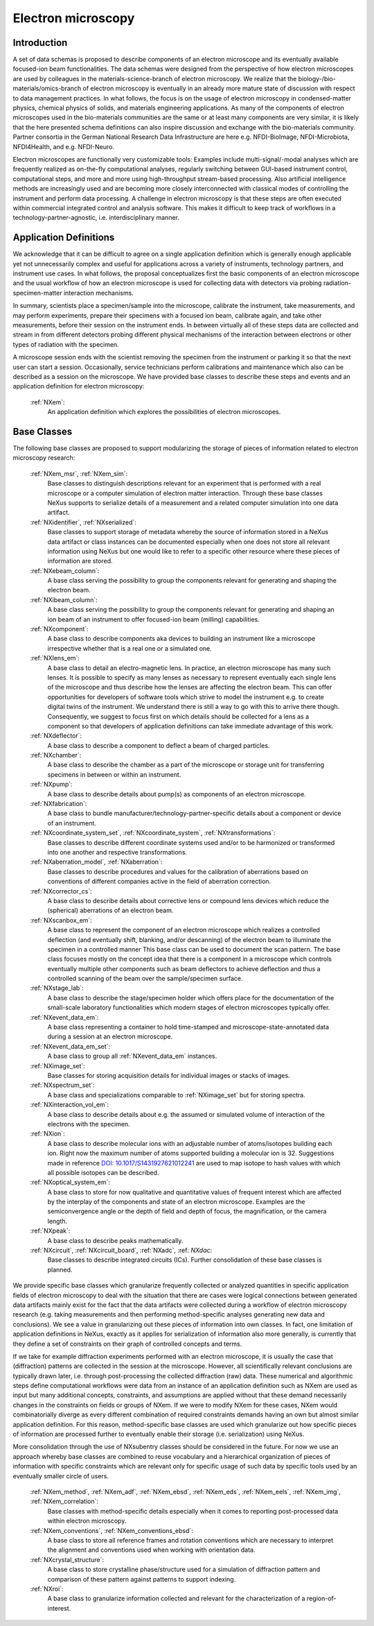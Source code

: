 .. _Em-Structure:

===================
Electron microscopy
===================

.. index::
   IntroductionEm
   EmAppDef
   EmBC
   EmAnalysisClasses

.. _IntroductionEm:

Introduction
############

A set of data schemas is proposed to describe components of an electron microscope and its eventually available focused-ion beam functionalities.
The data schemas were designed from the perspective of how electron microscopes are used by colleagues in the materials-science-branch of electron microscopy.
We realize that the biology-/bio-materials/omics-branch of electron microscopy is eventually in an already more mature state of discussion with respect
to data management practices. In what follows, the focus is on the usage of electron microscopy in condensed-matter physics, chemical physics of solids,
and materials engineering applications. As many of the components of electron microscopes used in the bio-materials communities are the same or at least many
components are very similar, it is likely that the here presented schema definitions can also inspire discussion and exchange with the bio-materials community.
Partner consortia in the German National Research Data Infrastructure are here e.g. NFDI-BioImage, NFDI-Microbiota, NFDI4Health, and e.g. NFDI-Neuro.

Electron microscopes are functionally very customizable tools: Examples include multi-signal/-modal analyses which are frequently realized as on-the-fly computational analyses, regularly switching between GUI-based instrument control, computational steps, and more and more using high-throughput stream-based processing. Also artificial intelligence methods are increasingly used and are becoming more closely interconnected with classical modes of controlling the instrument and perform data processing. A challenge in electron microscopy is that these steps are often executed within commercial integrated control and analysis software. This makes it difficult to keep track of workflows in a technology-partner-agnostic, i.e. interdisciplinary manner.

.. _EmAppDef:

Application Definitions
#######################

We acknowledge that it can be difficult to agree on a single application definition which is generally enough applicable yet not unnecessarily complex and useful for applications across a variety of instruments, technology partners, and instrument use cases. In what follows, the proposal conceptualizes first the basic components of an electron microscope and the usual workflow of how an electron microscope is used for collecting data with detectors via probing radiation-specimen-matter interaction mechanisms.

In summary, scientists place a specimen/sample into the microscope, calibrate the instrument, take measurements, and may perform experiments, prepare their specimens with a focused ion beam, calibrate again, and take other measurements, before their session on the instrument ends. In between virtually all of these steps data are collected and stream in from different detectors probing different physical mechanisms of the interaction between electrons or other types of radiation with the specimen.

A microscope session ends with the scientist removing the specimen from the instrument or parking it so that the next user can start a session. Occasionally, service technicians perform calibrations and maintenance which also can be described as a session on the microscope. We have provided base classes to describe these steps and events and an application definition for electron microscopy:

    :ref:`NXem`:
        An application definition which explores the possibilities of electron microscopes.


.. _EmBC:

Base Classes
############

The following base classes are proposed to support modularizing the storage of pieces of information related to electron microscopy research:

    :ref:`NXem_msr`, :ref:`NXem_sim`:
        Base classes to distinguish descriptions relevant for an experiment that is performed with a real microscope or a computer simulation of
        electron matter interaction. Through these base classes NeXus supports to serialize details of a measurement and a related computer simulation
        into one data artifact.

    :ref:`NXidentifier`, :ref:`NXserialized`:
        Base classes to support storage of metadata whereby the source of information stored in a NeXus data artifact or class instances can be
        documented especially when one does not store all relevant information using NeXus but one would like to refer to a specific other resource
        where these pieces of information are stored.

    :ref:`NXebeam_column`:
        A base class serving the possibility to group the components relevant for generating
        and shaping the electron beam.

    :ref:`NXibeam_column`:
        A base class serving the possibility to group the components relevant for generating
        and shaping an ion beam of an instrument to offer focused-ion beam (milling) capabilities.

    :ref:`NXcomponent`:
        A base class to describe components aka devices to building an instrument like a microscope irrespective whether that is a real one or a simulated one.

    :ref:`NXlens_em`:
        A base class to detail an electro-magnetic lens. In practice, an electron microscope has many such lenses. It is possible to specify as many lenses as necessary to represent eventually each single lens of the microscope and thus describe how the lenses are affecting the electron beam. This can offer opportunities for developers of software tools which strive to model the instrument e.g. to create digital twins of the instrument. We understand there is still a way to go with this to arrive there though. Consequently, we suggest to focus first on which details should be collected for a lens as a component so that developers of application definitions can take immediate advantage of this work.

    :ref:`NXdeflector`:
        A base class to describe a component to deflect a beam of charged particles.

    :ref:`NXchamber`:
        A base class to describe the chamber as a part of the microscope or storage unit
        for transferring specimens in between or within an instrument.

    :ref:`NXpump`:
        A base class to describe details about pump(s) as components of an electron microscope.

    :ref:`NXfabrication`:
        A base class to bundle manufacturer/technology-partner-specific details about a component or device of an instrument.

    :ref:`NXcoordinate_system_set`, :ref:`NXcoordinate_system`, :ref:`NXtransformations`:
        Base classes to describe different coordinate systems used and/or to be harmonized
        or transformed into one another and respective transformations.
        
    :ref:`NXaberration_model`, :ref:`NXaberration`:
        Base classes to describe procedures and values for the calibration of aberrations based on
        conventions of different companies active in the field of aberration correction.

    :ref:`NXcorrector_cs`:
        A base class to describe details about corrective lens or compound lens devices
        which reduce the (spherical) aberrations of an electron beam.

    :ref:`NXscanbox_em`:
        A base class to represent the component of an electron microscope which realizes a controlled deflection
        (and eventually shift, blanking, and/or descanning) of the electron beam to illuminate the specimen in a controlled manner
        This base class can be used to document the scan pattern. The base class focuses mostly on the concept idea that there
        is a component in a microscope which controls eventually multiple other components such as beam deflectors to achieve deflection
        and thus a controlled scanning of the beam over the sample/specimen surface.

    :ref:`NXstage_lab`:
        A base class to describe the stage/specimen holder which offers place for the documentation of the small-scale laboratory functionalities
        which modern stages of electron microscopes typically offer.

    :ref:`NXevent_data_em`:
        A base class representing a container to hold time-stamped and microscope-state-annotated
        data during a session at an electron microscope.

    :ref:`NXevent_data_em_set`:
        A base class to group all :ref:`NXevent_data_em` instances.

    :ref:`NXimage_set`:
        Base classes for storing acquisition details for individual images or stacks of images.

    :ref:`NXspectrum_set`:
        A base class and specializations comparable to :ref:`NXimage_set` but for storing spectra.

    :ref:`NXinteraction_vol_em`:
        A base class to describe details about e.g. the assumed or simulated volume of interaction of the electrons with the specimen.

    :ref:`NXion`:
        A base class to describe molecular ions with an adjustable number of atoms/isotopes building each ion. Right now the maximum number of atoms supported building a molecular ion is 32. Suggestions made in reference `DOI: 10.1017/S1431927621012241 <https://doi.org/10.1017/S1431927621012241>`_ are used to map isotope to hash values with which all possible isotopes can be described.

    :ref:`NXoptical_system_em`:
        A base class to store for now qualitative and quantitative values of frequent interest
        which are affected by the interplay of the components and state of an electron microscope.
        Examples are the semiconvergence angle or the depth of field and depth of focus, the magnification, or the camera length.

    :ref:`NXpeak`:
        A base class to describe peaks mathematically.

    :ref:`NXcircuit`, :ref:`NXcircuit_board`, :ref:`NXadc`, :ref: `NXdac`:
        Base classes to describe integrated circuits (ICs). Further consolidation of these base classes is planned.


.. _EmAnalysisClasses:

We provide specific base classes which granularize frequently collected or analyzed quantities in specific application fields of electron microscopy to deal
with the situation that there are cases were logical connections between generated data artifacts mainly exist for the fact that the data artifacts were
collected during a workflow of electron microscopy research (e.g. taking measurements and then performing method-specific analyses generating new data and conclusions).
We see a value in granularizing out these pieces of information into own classes. In fact, one limitation of application definitions in NeXus, exactly as it applies for serialization
of information also more generally, is currently that they define a set of constraints on their graph of controlled concepts and terms.

If we take for example diffraction experiments performed with an electron microscope, it is usually the case that (diffraction) patterns are collected in the session at the microscope.
However, all scientifically relevant conclusions are typically drawn later, i.e. through post-processing the collected diffraction (raw) data. These numerical and algorithmic steps
define computational workflows were data from an instance of an application definition such as NXem are used as input but many additional concepts, constraints, and assumptions
are applied without that these demand necessarily changes in the constraints on fields or groups of NXem. If we were to modify NXem for these cases,
NXem would combinatorially diverge as every different combination of required constraints demands having an own but almost similar application definition.
For this reason, method-specific base classes are used which granularize out how specific pieces of information are processed further to eventually enable their
storage (i.e. serialization) using NeXus.

More consolidation through the use of NXsubentry classes should be considered in the future. For now we use an approach whereby base classes are combined to reuse vocabulary and a hierarchical organization of pieces of information with specific constraints which are relevant only for specific usage of such data by specific tools used by an eventually smaller circle of users.

    :ref:`NXem_method`, :ref:`NXem_adf`, :ref:`NXem_ebsd`, :ref:`NXem_eds`, :ref:`NXem_eels`, :ref:`NXem_img`, :ref:`NXem_correlation`:
        Base classes with method-specific details especially when it comes to reporting post-processed data within electron microscopy.

    :ref:`NXem_conventions`, :ref:`NXem_conventions_ebsd`:
        A base class to store all reference frames and rotation conventions which are necessary to interpret the alignment and conventions used when working with orientation data.

    :ref:`NXcrystal_structure`:
        A base class to store crystalline phase/structure used for a simulation of diffraction pattern and comparison of these pattern against patterns to support indexing.

    :ref:`NXroi`:
        A base class to granularize information collected and relevant for the characterization of a region-of-interest.
